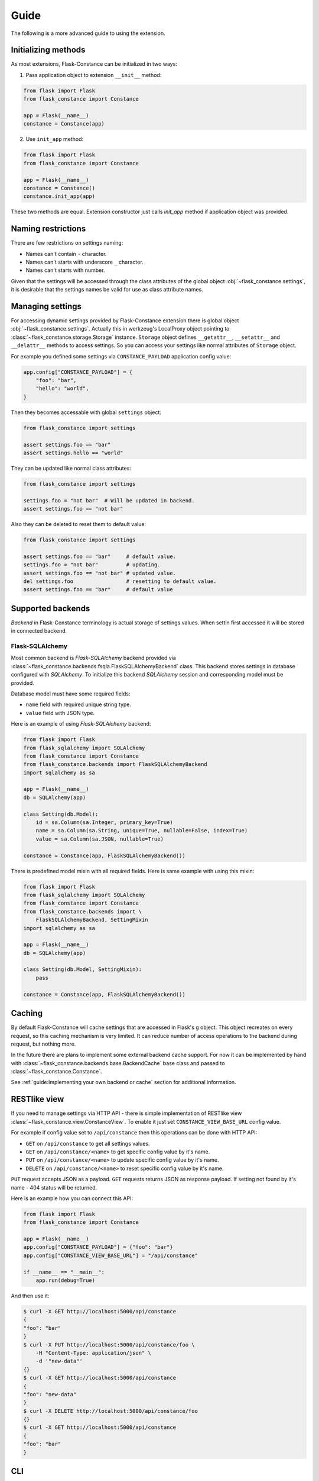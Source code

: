 Guide
=====

The following is a more advanced guide to using the extension.

Initializing methods
--------------------

As most extensions, Flask-Constance can be initialized
in two ways:

1. Pass application object to extension ``__init__`` method:

.. code:: python

    from flask import Flask
    from flask_constance import Constance

    app = Flask(__name__)
    constance = Constance(app)

2. Use ``init_app`` method:

.. code:: python

    from flask import Flask
    from flask_constance import Constance

    app = Flask(__name__)
    constance = Constance()
    constance.init_app(app)

These two methods are equal. Extension constructor just
calls `init_app` method if application object was provided.

Naming restrictions
-------------------

There are few restrictions on settings naming:

- Names can't contain ``-`` character.
- Names can't starts with underscore ``_`` character.
- Names can't starts with number.

Given that the settings will be accessed through the class attributes
of the global object :obj:`~flask_constance.settings`, it is desirable 
that the settings names be valid for  use as class attribute names.

Managing settings
-----------------

For accessing dynamic settings provided by Flask-Constance extension
there is global object :obj:`~flask_constance.settings`.
Actually this in werkzeug's LocalProxy object pointing to
:class:`~flask_constance.storage.Storage` instance.
``Storage`` object defines ``__getattr__``, ``__setattr__`` and
``__delattr__`` methods to access settings. So you can access your
settings like normal attributes of ``Storage`` object.

For example you defined some settings via ``CONSTANCE_PAYLOAD``
application config value:

.. code:: python

    app.config["CONSTANCE_PAYLOAD"] = {
        "foo": "bar",
        "hello": "world",
    }

Then they becomes accessable with global ``settings`` object:

.. code:: python

    from flask_constance import settings

    assert settings.foo == "bar"
    assert settings.hello == "world"

They can be updated like normal class attributes:

.. code:: python

    from flask_constance import settings

    settings.foo = "not bar"  # Will be updated in backend.
    assert settings.foo == "not bar"

Also they can be deleted to reset them to default value:

.. code:: python

    from flask_constance import settings

    assert settings.foo == "bar"     # default value.
    settings.foo = "not bar"         # updating.
    assert settings.foo == "not bar" # updated value.
    del settings.foo                 # resetting to default value.
    assert settings.foo == "bar"     # default value

Supported backends
------------------

`Backend` in Flask-Constance terminology is actual storage of 
settings values. When settin first accessed it will be stored
in connected backend.

Flask-SQLAlchemy
^^^^^^^^^^^^^^^^

Most common backend is `Flask-SQLAlchemy` backend provided via
:class:`~flask_constance.backends.fsqla.FlaskSQLAlchemyBackend`
class. This backend stores settings in database configured with
`SQLAlchemy`. To initialize this backend `SQLAlchemy` session
and corresponding model must be provided.

Database model must have some required fields:

- ``name`` field with required unique string type.
- ``value`` field with JSON type.

Here is an example of using `Flask-SQLAlchemy` backend:

.. code:: python
    
    from flask import Flask
    from flask_sqlalchemy import SQLAlchemy
    from flask_constance import Constance
    from flask_constance.backends import FlaskSQLAlchemyBackend
    import sqlalchemy as sa

    app = Flask(__name__)
    db = SQLAlchemy(app)

    class Setting(db.Model):
        id = sa.Column(sa.Integer, primary_key=True)
        name = sa.Column(sa.String, unique=True, nullable=False, index=True)
        value = sa.Column(sa.JSON, nullable=True)

    constance = Constance(app, FlaskSQLAlchemyBackend())

There is predefined model mixin with all required fields.
Here is same example with using this mixin:

.. code:: python

    from flask import Flask
    from flask_sqlalchemy import SQLAlchemy
    from flask_constance import Constance
    from flask_constance.backends import \
        FlaskSQLAlchemyBackend, SettingMixin
    import sqlalchemy as sa

    app = Flask(__name__)
    db = SQLAlchemy(app)

    class Setting(db.Model, SettingMixin):
        pass

    constance = Constance(app, FlaskSQLAlchemyBackend())

Caching
-------

By default Flask-Constance will cache settings that are accessed
in Flask's ``g`` object. This object recreates on every request,
so this caching mechanism is very limited. It can reduce number
of access operations to the backend during request, but nothing 
more.

In the future there are plans to implement some external backend
cache support. For now it can be implemented by hand with
:class:`~flask_constance.backends.base.BackendCache` base class
and passed to :class:`~flask_constance.Constance`.

See :ref:`guide:Implementing your own backend or cache` section for
additional information.

RESTlike view
-------------

If you need to manage settings via HTTP API - there is simple
implementation of RESTlike view :class:`~flask_constance.view.ConstanceView`.
To enable it just set ``CONSTANCE_VIEW_BASE_URL`` config value.

For example if config value set to ``/api/constance`` then this
operations can be done with HTTP API:

- ``GET`` on ``/api/constance`` to get all settings values.
- ``GET`` on ``/api/constance/<name>`` to get specific config value by it's name.
- ``PUT`` on ``/api/constance/<name>`` to update specific config value by it's name.
- ``DELETE`` on ``/api/constance/<name>`` to reset specific config value by it's name.

``PUT`` request accepts JSON as a payload. ``GET`` requests returns JSON 
as response payload. If setting not found by it's name - 404 status will
be returned.

Here is an example how you can connect this API:

.. code:: python

    from flask import Flask
    from flask_constance import Constance

    app = Flask(__name__)
    app.config["CONSTANCE_PAYLOAD"] = {"foo": "bar"}
    app.config["CONSTANCE_VIEW_BASE_URL"] = "/api/constance"

    if __name__ == "__main__":
        app.run(debug=True)

And then use it:

.. code:: bash

    $ curl -X GET http://localhost:5000/api/constance
    {
    "foo": "bar"
    }
    $ curl -X PUT http://localhost:5000/api/constance/foo \
        -H "Content-Type: application/json" \
        -d '"new-data"'
    {}
    $ curl -X GET http://localhost:5000/api/constance
    {
    "foo": "new-data"
    }
    $ curl -X DELETE http://localhost:5000/api/constance/foo
    {}
    $ curl -X GET http://localhost:5000/api/constance
    {
    "foo": "bar"
    }

CLI
---

Settings can be accessed from simple CLI interface.

- ``flask constance get`` command for reading values.
- ``flask constance set`` for updating.
- and ``flask constance del`` for deleting(resetting) values.

Signals
-------

Flask-Constance supports Flask's signalling feature via `blinker`
package. Extension sends signalls in these cases:

- When extension was initialized: :obj:`~flask_constance.signals.constance_setup`.
- When setting value was accessed: :obj:`~flask_constance.signals.constance_get`.
- When setting value was updated: :obj:`~flask_constance.signals.constance_set`.

Implementing your own backend or cache
--------------------------------------

If you want to implement your own backend or backend cache there is
two base classes - :class:`~flask_constance.backends.base.Backend`
and :class:`~flask_constance.backends.base.BackendCache`.

In general backend must implement to methods:

 - ``set`` to set setting value, that takes name and value as arguments.
 - ``get`` to get setting value by it's name.

For backend cache signature is the same, except that in addition
``invalidate`` method must be implemented. This method deletes value
from the cache by it's name.

Here is an example of a backend cache that uses memcached(pymemcache):

.. code:: python

    import typing as t
    import os
    import json
    from pymemcache.client.base import Client
    from flask_constance.backends.base import BackendCache

    class MemcachedBackendCache(BackendCache):
        def __init__(self, addr: str):
            self.client = Client(addr)
        
        def get(self, name: str) -> t.Any:
            return json.loads(self.client.get(name))
        
        def set(self, name: str, value: t.Any):
            self.client.set(name, json.dumps(value))
        
        def invalidate(name: str):
            self.client.delete(name)

Configuration
-------------

As usual for Flask extensions, Flask-Constance configuration
variables stored in Flask.config object with ``CONSTANCE_`` prefix.
Here is configuration variables of Flask-Constance extension:

+-------------------------+----------------------------+-------------+------------+
| Name                    | Description                | Type        | Default    |
+=========================+============================+=============+============+
| CONSTANCE_PAYLOAD       | Dictionay with settings.   | Dict        | Empty dict |
+-------------------------+----------------------------+-------------+------------+
| CONSTANCE_VIEW_BASE_URL | Base url for RESTlike view | str or None | None       |
+-------------------------+----------------------------+-------------+------------+

Flask-Admin integration
-----------------------

If you use ``Flask-Admin``, then there is an integration for this extension.

.. code:: python

    from flask import Flask
    from flask_admin import Admin
    from flask_constance import Constance, settings
    from flask_constance.admin import ConstanceAdminView
    from flask_constance.backends.fsqla import FlaskSQLAlchemyBackend, SettingMixin

    app = Flask(__name__)
    app.config["SECRET_KEY"] = "super-secret"
    app.config["SQLALCHEMY_DATABASE_URI"] = "sqlite:///:memory:"
    app.config["SQLALCHEMY_TRACK_MODIFICATIONS"] = False
    app.config["CONSTANCE_PAYLOAD"] = {"foo": "bar", "hello": "world"}
    db = SQLAlchemy(app)

    class ConstanceSettings(db.Model, SettingMixin):  # type: ignore
        pass

    constance = Constance(app, FlaskSQLAlchemyBackend(ConstanceSettings, db.session))

    admin = Admin(app, template_mode="bootstrap4")
    admin.add_view(ConstanceAdminView(name="Settings", endpoint="settings"))